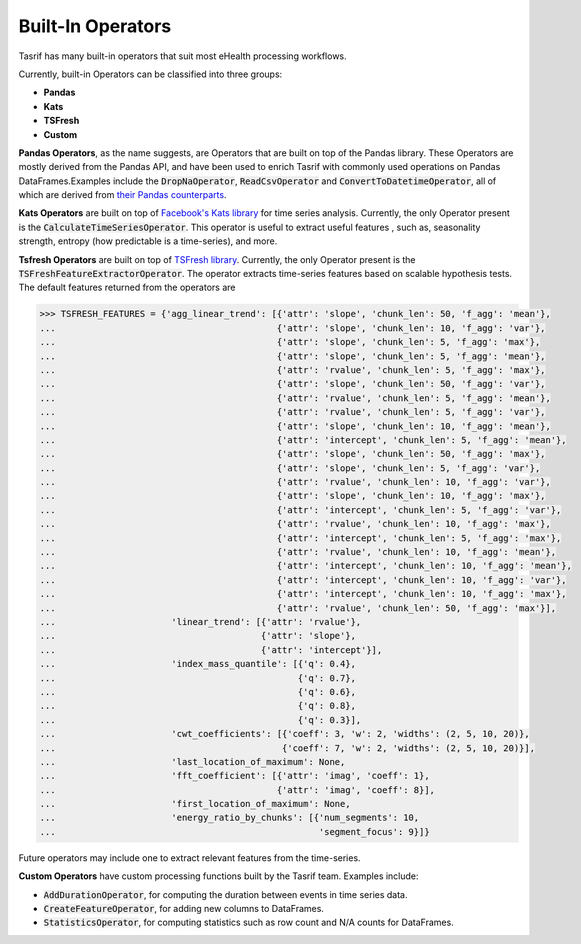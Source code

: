 Built-In Operators
==================

Tasrif has many built-in operators that suit most eHealth processing workflows.

Currently, built-in Operators can be classified into three groups:

* **Pandas**
* **Kats**
* **TSFresh**
* **Custom**

**Pandas Operators**, as the name suggests, are Operators that are built on top of
the Pandas library. These Operators are mostly derived from the Pandas API, and
have been used to enrich Tasrif with commonly used operations on Pandas
DataFrames.Examples include the :code:`DropNaOperator`, :code:`ReadCsvOperator`
and :code:`ConvertToDatetimeOperator`, all of which are derived from `their
<https://pandas.pydata.org/docs/reference/api/pandas.DataFrame.dropna.html>`_
`Pandas
<https://pandas.pydata.org/pandas-docs/stable/reference/api/pandas.read_csv.html>`_
`counterparts
<https://pandas.pydata.org/docs/reference/api/pandas.to_datetime.html>`_.

**Kats Operators** are built on top of `Facebook's Kats library`_ for time series
analysis. Currently, the only Operator present is the
:code:`CalculateTimeSeriesOperator`. This operator is useful to extract useful features
, such as, seasonality strength, entropy (how predictable is a time-series), and more.

**Tsfresh Operators** are built on top of `TSFresh library`_. Currently, the only Operator present is the 
:code:`TSFreshFeatureExtractorOperator`. The operator extracts time-series features based on 
scalable hypothesis tests. The default features returned from the operators are 

.. code-block:: python

          >>> TSFRESH_FEATURES = {'agg_linear_trend': [{'attr': 'slope', 'chunk_len': 50, 'f_agg': 'mean'},
          ...                                          {'attr': 'slope', 'chunk_len': 10, 'f_agg': 'var'},
          ...                                          {'attr': 'slope', 'chunk_len': 5, 'f_agg': 'max'},
          ...                                          {'attr': 'slope', 'chunk_len': 5, 'f_agg': 'mean'},
          ...                                          {'attr': 'rvalue', 'chunk_len': 5, 'f_agg': 'max'},
          ...                                          {'attr': 'slope', 'chunk_len': 50, 'f_agg': 'var'},
          ...                                          {'attr': 'rvalue', 'chunk_len': 5, 'f_agg': 'mean'},
          ...                                          {'attr': 'rvalue', 'chunk_len': 5, 'f_agg': 'var'},
          ...                                          {'attr': 'slope', 'chunk_len': 10, 'f_agg': 'mean'},
          ...                                          {'attr': 'intercept', 'chunk_len': 5, 'f_agg': 'mean'},
          ...                                          {'attr': 'slope', 'chunk_len': 50, 'f_agg': 'max'},
          ...                                          {'attr': 'slope', 'chunk_len': 5, 'f_agg': 'var'},
          ...                                          {'attr': 'rvalue', 'chunk_len': 10, 'f_agg': 'var'},
          ...                                          {'attr': 'slope', 'chunk_len': 10, 'f_agg': 'max'},
          ...                                          {'attr': 'intercept', 'chunk_len': 5, 'f_agg': 'var'},
          ...                                          {'attr': 'rvalue', 'chunk_len': 10, 'f_agg': 'max'},
          ...                                          {'attr': 'intercept', 'chunk_len': 5, 'f_agg': 'max'},
          ...                                          {'attr': 'rvalue', 'chunk_len': 10, 'f_agg': 'mean'},
          ...                                          {'attr': 'intercept', 'chunk_len': 10, 'f_agg': 'mean'},
          ...                                          {'attr': 'intercept', 'chunk_len': 10, 'f_agg': 'var'},
          ...                                          {'attr': 'intercept', 'chunk_len': 10, 'f_agg': 'max'},
          ...                                          {'attr': 'rvalue', 'chunk_len': 50, 'f_agg': 'max'}],
          ...                      'linear_trend': [{'attr': 'rvalue'},
          ...                                       {'attr': 'slope'},
          ...                                       {'attr': 'intercept'}],
          ...                      'index_mass_quantile': [{'q': 0.4},
          ...                                              {'q': 0.7},
          ...                                              {'q': 0.6},
          ...                                              {'q': 0.8},
          ...                                              {'q': 0.3}],
          ...                      'cwt_coefficients': [{'coeff': 3, 'w': 2, 'widths': (2, 5, 10, 20)},
          ...                                           {'coeff': 7, 'w': 2, 'widths': (2, 5, 10, 20)}],
          ...                      'last_location_of_maximum': None,
          ...                      'fft_coefficient': [{'attr': 'imag', 'coeff': 1},
          ...                                          {'attr': 'imag', 'coeff': 8}],
          ...                      'first_location_of_maximum': None,
          ...                      'energy_ratio_by_chunks': [{'num_segments': 10,
          ...                                                  'segment_focus': 9}]}

Future operators may include one to extract relevant features from the time-series.

**Custom Operators** have custom processing functions built by the Tasrif team.
Examples include:

- :code:`AddDurationOperator`, for computing the duration between events in
  time series data.
- :code:`CreateFeatureOperator`, for adding new columns to DataFrames.
- :code:`StatisticsOperator`, for computing statistics such as row count
  and N/A counts for DataFrames.

.. _Facebook's Kats library: https://github.com/facebookresearch/Kats
.. _TSFresh library: https://github.com/blue-yonder/tsfresh
